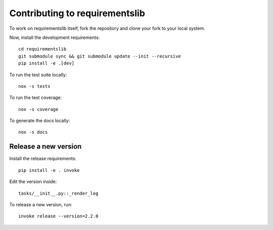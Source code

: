 Contributing to requirementslib
===============================

To work on requirementslib itself, fork the repository and clone your fork to your local
system.

Now, install the development requirements::

    cd requirementslib
    git submodule sync && git submodule update --init --recursive
    pip install -e .[dev]


To run the test suite locally::

    nox -s tests

To run the test coverage::

    nox -s coverage

To generate the docs locally::

    nox -s docs


Release a new version
---------------------

Install the release requirements::

    pip install -e . invoke


Edit the version inside::

   tasks/__init__.py::_render_log

To release a new version, run::

    
   invoke release --version=2.2.0
